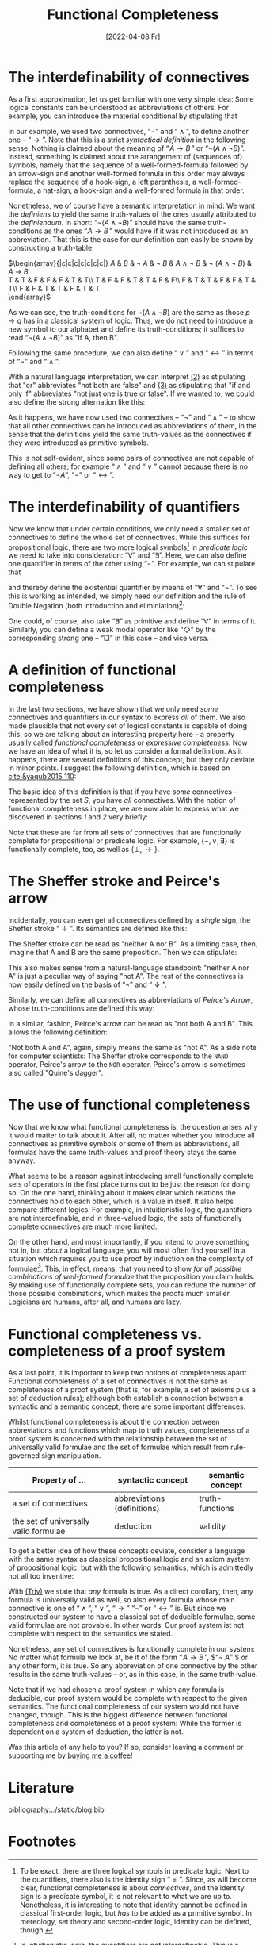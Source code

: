 :PROPERTIES:
:ID:       20220408T213745.091724
:CATEGORY: Website
:CREATED:  [2022-04-08 Fr 21:37]
:END:
#+title: Functional Completeness
#+date: [2022-04-08 Fr]
#+filetags: logical
#+hugo_base_dir: ../
#+hugo_section: posts
#+hugo_type: post
#+hugo_custom_front_matter: :tikzjax false
 # #+hugo_lastmod:
#+hugo_tags: logic syntax 
#+csl-style: ../static/apa.csl
#+csl-locale: en-US
#+startup: latexpreview
#+options: tex:dvisvgm
#+description: In most definitions of classical logic, some connectives are introduced as abbreviations of other, so-called primitive connectives. But why does it work, and why should one bother instead of just introducing every connective as primitive? In this post, I am going to tackle these questions by explaining what functional completeness is and how it is used.
#+LATEX_HEADER: \usepackage{array,tabularray}
#+LATEX_HEADER: \newenvironment{chain}[1][$\leftrightarrow$]%
#+LATEX_HEADER:{\begin{tblr}
#+LATEX_HEADER:{colspec={lc@{#1 \hskip \tabcolsep}ll}, 
#+LATEX_HEADER:column{2-4} = {mode=dmath}, 
#+LATEX_HEADER:cell{1}{1}={mode=dmath}}
#+LATEX_HEADER:}%
#+LATEX_HEADER:{\end{tblr}}

#+LATEX_HEADER:\usepackage{fontawesome}
#+LATEX_HEADER:\usepackage[most]{tcolorbox}
#+LAETX_HEADER:\usepackage{xcolor}
#+LATEX_HEADER:\definecolor{anthrazit}{HTML}{292a2d}
#+LATEX_HEADER:\definecolor{pink}{HTML}{fe5186}
#+LATEX_HEADER:\tcbuselibrary{theorems}
#+LATEX_HEADER:\newtcbtheorem{defin}{\hskip -1em \dgelb{\faicon{cog}~Definition}}%
#+LATEX_HEADER:{colback=anthrazit, fonttitle=\bfseries}{def}

* The interdefinability of connectives
As a first approximation, let us get familiar with one very simple idea: Some logical constants can be understood as abbreviations of others. For example, you can introduce the material conditional by stipulating that

\begin{equation*}
\tag{1} \hskip -15em
\text{``}\!\mathit{A} \to \mathit{B}\,\text{''} 
\text{ abbreviates } 
\text{``}\lnot ( \mathit{A} \land \lnot \mathit{B})\text{''}
\end{equation*}

In our example, we used two connectives, $\text{``}\lnot \text{''}$ and $\text{``}\land\text{''}$, to define another one --  $\text{``}\to\text{''}$. Note that this is a strict /syntactical definition/ in the following sense: Nothing is claimed about the meaning of $\text{``}\!\mathit{A} \to \mathit{B}\,\text{''}$ or $\text{``}\lnot ( \mathit{A} \land \lnot \mathit{B})\text{''}$. Instead, something is claimed about the arrangement of (sequences of) symbols, namely that the sequence of a well-formed-formula followed by an arrow-sign and another well-formed formula in this order may always replace the sequence of a hook-sign, a left parenthesis, a well-formed-formula, a hat-sign, a hook-sign and a well-formed formula in that order.

Nonetheless, we of course have a semantic interpretation in mind: We want the /definiens/ to yield the same truth-values of the ones usually attributed to the /definiendum/. In short: $\text{``}\lnot ( \mathit{A} \land \lnot \mathit{B})\text{''}$ should have the same truth-conditions as the ones $\text{``}\!\mathit{A} \to \mathit{B}\,\text{''}$ would have if it was not introduced as an abbreviation. That this is the case for our definition can easily be shown by constructing a truth-table:

#+ATTR_HTML: :class img-newline
$\begin{array}{|c|c|c|c|c|c|c|}
\hline
      \mathit{A}
   &  \mathit{B}
   & \lnot \mathit{A} 
   & \lnot \mathit{B} 
   &  \mathit{A}  \land \neg  \mathit{B}
   & \lnot (\mathit{A}  \land \neg  \mathit{B})
   &  \mathit{A}  \to  \mathit{B} \\
  \hline
  T & T & F & F & F & T & T\\ \hline
  T & F & F & T & T & F & F\\ \hline
  F & T & T & F & F & T & T\\ \hline
  F & F & T & T & F & T & T\\
  \hline 
  \end{array}$

As we can see, the truth-conditions for $\lnot (\mathit{A}  \land \neg  \mathit{B})$ are the same as those $p \to q$ has in a classical system of logic. Thus, we do not need to introduce a new symbol to our alphabet and define its truth-conditions; it suffices to read $\text{``}\lnot (\mathit{A} \land \lnot \mathit{B})\text{''}$ as "If A, then B".

Following the same procedure, we can also define
 $\text{``}\lor\text{''}$ and $\text{``}\leftrightarrow\text{''}$ in terms of  $\text{``}\lnot \text{''}$  and $\text{``}\land\text{''}$:
<<2>>
#+attr_html: :class equation-double
\begin{equation*}
\tag{2} \hskip -15em
\text{``}\!\mathit{A} \lor \mathit{B}\,\text{''} 
\text{ abbreviates } 
\text{``}\lnot ( \lnot \mathit{A} \land \lnot \mathit{B})\text{''}
\end{equation*}
<<3>>
\begin{equation*}
\tag{3} \hskip -15em
\text{``}\!\mathit{A} \leftrightarrow \mathit{B}\,\text{''} 
\text{ abbreviates } 
\text{``}\lnot (\mathit{A} \land \lnot \mathit{B}) \land \lnot (\mathit{B} \land \lnot \mathit{A})\text{''}
\end{equation*}

With a natural language interpretation, we can interpret [[2][(2)]] as stipulating that "or" abbreviates "not both are false" and [[3][(3)]] as stipulating that "if and only if" abbreviates "not just one is true or false". If we wanted to, we could also define the strong alternation like this:

\begin{equation*}
\label{eq:4}
\tag{4} \hskip -15em
\text{``}\!\mathit{A} \nabla \mathit{B}\,\text{''} 
\text{ abbreviates } 
\text{``} \lnot (\lnot (\mathit{A} \land \lnot \mathit{B}) \land \lnot (\mathit{B} \land \lnot \mathit{A}))\text{''}
\end{equation*}
<<4>>
As it happens, we have now used two connectives -- $\text{``}\neg\text{''}$ and $\text{``}\land\text{''}$ -- to show that all other connectives can be introduced as abbreviations of them, in the sense that the definitions yield the same truth-values as the connectives if they were introduced as primitive symbols.

This is not self-evident, since some pairs of connectives are not capable of defining all others; for example $\text{``}\land\text{''}$ and $\text{``}\lor\text{''}$ cannot because there is no way to get to $\text{``}\lnot A\text{''}$, $\text{``}\lnot \text{''}$ or $\text{``}\leftrightarrow\text{''}$.

* The interdefinability of quantifiers
Now we know that under certain conditions, we only need a smaller set of connectives to define the whole set of connectives. While this suffices for propositional logic, there are two more logical symbols[fn:2] in /predicate/ /logic/ we need to take into consideration: $\text{``}\forall \text{''}$ and $\text{``}\exists \text{''}$. Here, we can also define one quantifier in terms of the other using $\text{``}\lnot \text{''}$. For example, we can stipulate that

\begin{equation*}
\tag{5} \hskip -15em
\text{``}\exists\mathit{x}\,\text{''} 
\text{ abbreviates } 
\text{``} \lnot \forall\mathit{x}\,\lnot\text{''}
\end{equation*}

and thereby define the existential quantifier by means of $\text{``}\forall\text{''}$ and $\text{``}\neg\text{''}$. To see this is working as intended, we simply need our definition and the rule of Double Negation (both introduction and eliminiation)[fn:1]:

#+ATTR_HTML: :class center
#+attr_html: img-newline
\begin{chain}
    \neg \forall \mathit{x} \mathit{A}   && \kgrün{\neg \forall \mathit{x}\, \lnot }\lnot \mathit{A} \hphantom{\lnot\lnot } & DN \\
    && \exists \mathit{x} \, \lnot \mathit{A}   & Def_\exists  
\end{chain} \vskip 1em
\begin{chain}
  \forall \mathit{x} \mathit{A} \hphantom{\lnot }  && \lnot \kgrün{\lnot \forall \mathit{x} \, \lnot}\lnot \mathit{A} \hphantom{\lnot} &  DN  \\
         &&  \lnot \exists \mathit{x} \, \lnot \mathit{A}   & Def_\exists  
\end{chain} \vskip 1em
\begin{chain}
    \forall \mathit{x}\,\lnot  \mathit{A}   && \lnot \kgrün{\neg \forall \mathit{x} \,  \lnot } \mathit{A} \hphantom{\lnot\lnot }& DN \\
    && \lnot \dgelb{\exists \mathit{x}} \mathit{A}   & Def_\exists  
\end{chain}

One could, of course, also take $\text{``}\exists\text{''}$ as primitive and define $\text{``}\forall\text{''}$ in terms of it. Similarly, you can define a weak modal operator like $\text{``}\Diamond \text{''}$ by the corresponding strong one -- $\text{``}\Box \text{''}$ in this case -- and vice versa.

* A definition of functional completeness
In the last two sections, we have shown that we only need /some/ connectives and quantifiers in our syntax to express /all/ of them. We also made plausible that not every set of logical constants is capable of doing this, so we are talking about an interesting property here -- a property usually called /functional completeness/ or /expressive completeness/. Now we have an idea of what it is, so let us consider a formal definition. As it happens, there are several definitions of this concept, but they only deviate in minor points. I suggest the following definition, which is based on [[cite:&yaqub2015 110]]: 

# #+ATTR_HTML: :class equation-definition
\begin{Large}
\begin{defin}{Functional Completeness}{}
 A \textit{logical operator} is a connective, quantifier or modal operator.  \vskip .5em
  A set S of logical operators is \textcolor{pink}{\textit{functionally complete}} for a language L if and only if every unary and binary logical operator is expressible in L in terms of S.
\end{defin}
\end{Large}

The basic idea of this definition is that if you have /some/ connectives -- represented by the set $S$, you have /all/ connectives. With the notion of functional completeness in place, we are now able to express what we discovered in sections [[*The interdefinability of connectives][1]] and [[*The interdefinability of quantifiers][2]] very briefly:

#+ATTR_HTML: :class equation-double
\begin{equation*} \hskip -15em
\tag{6} \text{The set $\{ \lnot, \land \}$ is functionally complete for propositional logic.}
\end{equation*}

\begin{equation*} \hskip -15em
\tag{7} \text{The set $\{\lnot, \land, \forall\}$ is functionally complete for predicate logic.}
\end{equation*}

Note that these are far from all sets of connectives that are functionally complete for propositional or predicate logic. For example, $\{ \lnot ,\lor,\exists  \}$ is functionally complete, too, as well as $\{ \bot,\to\}$. 

* The Sheffer stroke and Peirce's arrow
Incidentally, you can even get all connectives defined by a /single/ sign, the Sheffer stroke $\text{``}\downarrow\text{''}$. Its semantics are defined like this:

\begin{equation*} \hskip -15em
\tag{8} \mathit{v}(\!\mathit{A} \downarrow \mathit{B}) = 1 \text{ iff } \mathit{v}(\!\mathit{A})=0 \text{ and } \mathit{v}(\!\mathit{B})=0
\end{equation*}

The Sheffer stroke can be read as "neither A nor B". As a limiting case, then, imagine that A and B are the same proposition. Then we can stipulate:

<<eq8>>
\begin{equation*} \hskip -15em
\tag{9} \text{``}\neg\mathit{A}\text{'' abbreviates } \text{``}(\mathit{A}\downarrow\mathit{A})\text{''}
\end{equation*}

This also makes sense from a natural-language standpoint: "neither A nor A" is just a peculiar way of saying "not A". The rest of the connectives is now easily defined on the basis of $\text{``}\neg\text{''}$ and $\text{``}\downarrow\text{''}$. 

Similarly, we can define all connectives as abbreviations of /Peirce's Arrow/, whose truth-conditions are defined this way:

\begin{equation*} \hskip -15em
\tag{10} \mathit{v}(\!\mathit{A} \uparrow \mathit{B}) = 1 \text{ iff } \mathit{v}(\!\mathit{A})=0 \text{ or } \mathit{v}(\!\mathit{B})=0
\end{equation*}

In a similar, fashion, Peirce's arrow can be read as "not both A and B". This allows the following definition:

\begin{equation*} \hskip -15em
\tag{11} \text{``}\neg\mathit{A}\text{'' abbreviates } \text{``}(\mathit{A}\uparrow\mathit{A})\text{''}
\end{equation*}

"Not both A and A", again, simply means the same as "not A". As a side note for computer scientists: The Sheffer stroke corresponds to the =NAND= operator, Peirce's arrow to the =NOR= operator. Peirce's arrow is sometimes also called "Quine's dagger".

* The use of functional completeness
Now that we know what functional completeness is, the question arises why it would matter to talk about it. After all, no matter whether you introduce all connectives as primitive symbols or some of them as abbreviations, all formulas have the same truth-values and proof theory stays the same anyway.

What seems to be a reason against introducing small functionally complete sets of operators in the first place turns out to be just the reason for doing so. On the one hand, thinking about it makes clear which relations the connectives hold to each other, which is a value in itself. It also helps compare different logics. For example, in intuitionistic logic, the quantifiers are not interdefinable, and in three-valued logic, the sets of functionally complete connectives are much more limited.

On the other hand, and most importantly, if you intend to prove something not in, but /about/ a logical language, you will most often find yourself in a situation which requires you to use proof by induction on the complexity of formulae[fn:3]. This, in effect, means, that you need to show /for all possible combinations of well-formed formulae/ that the proposition you claim holds. By making use of functionally complete sets, you can reduce the number of those possible combinations, which makes the proofs much smaller. Logicians are humans, after all, and humans are lazy.
* Functional completeness vs. completeness of a proof system
As a last point, it is important to keep two notions of completeness apart: Functional completeness of a set of connectives is not the same as completeness of a proof system (that is, for example, a set of axioms plus a set of deduction rules); although both establish a connection between a syntactic and a semantic concept, there are some important differences.

Whilst functional completeness is about the connection between abbreviations and functions which map to truth values, completeness of a proof system is concerned with the relationship between the set of universally valid formulae and the set of formulae which result from rule-governed sign manipulation.

| Property of  ...                      | syntactic concept           | semantic concept |
|---------------------------------------+-----------------------------+------------------|
| a set of connectives                  | abbreviations (definitions) | truth-functions  |
| the set of universally valid formulae | deduction                   | validity         |

To get a better idea of how these concepts deviate, consider a language with the same syntax as classical propositional logic and an axiom system of propositional logic, but with the following semantics, which is admittedly not all too inventive:

<<Triv>>
#+attr_html: :class img-newline
\begin{equation*} \hskip -15em
\tag{Triv} 
\mathit{v\,(\!A)}=T 
\end{equation*} 

With [[Triv][(Triv)]] we state that /any/ formula is true. As a direct corollary, then, any formula is universally valid as well, so also every formula whose main connective is one of  $\text{``}\land\text{''}$, $\text{``}\lor\text{''}$, $\text{``}\to\text{''}$ $\text{``}\lnot \text{''}$ or $\text{``}\leftrightarrow\text{''}$ is.  But since we constructed our system to have a classical set of deducible formulae, some valid formulae are not provable. In other words: Our proof system ist not complete with respect to the semantics we stated. 

Nonetheless, any set of connectives is functionally complete in our system: No matter what formula we look at, be it of the form  $\text{``}\!\mathit{A} \to \mathit{B}\,\text{''}$, $\text{``}\neg \mathit{A}\text{''} $ or any other form, it is true. So any abbreviation of one connective by the other results in the same truth-values -- or, as in this case, in the same truth-value.

Note that if we had chosen a proof system in which any formula is deducible, our proof system would be complete with respect to the given semantics. The functional completeness of our system would not have changed, though. This is the biggest difference between functional completeness and completeness of a proof system: While the former is dependent on a system of deduction, the latter is not.

Was this article of any help to you? If so, consider leaving a comment or supporting me by [[https://www.buymeacoffee.com/vitus][buying me a coffee]]!

* Literature 
:PROPERTIES:
:UNNUMBERED: T
:END:
bibliography:../static/blog.bib

* Footnotes
[fn:3]A nerdy side note: Proof by induction on the complexity of formulae or length of proofs can be reduced to the principle of mathematical induction, which itself is a theorem of set theory. A very accessible introduction to the PMI can be found in [[cite:&yaqub2015 90-94]].
[fn:2]To be exact, there are three logical symbols in predicate logic. Next to the quantifiers, there also is the identity sign $\text{``}=\text{''}$. Since, as will become clear, functional completeness is about /connectives/, and the identity sign is a predicate symbol, it is not relevant to what we are up to. Nonetheless, it is interesting to note that identity cannot be defined in classical first-order logic, but /has/ to be added as a primitive symbol. In mereology, set theory and second-order logic, identity can be defined, though. 
[fn:1]In intuitionistic logic, the quantifiers are not interdefinable. This is a direct consequence of the fact that intuitionists do not accept DN.
